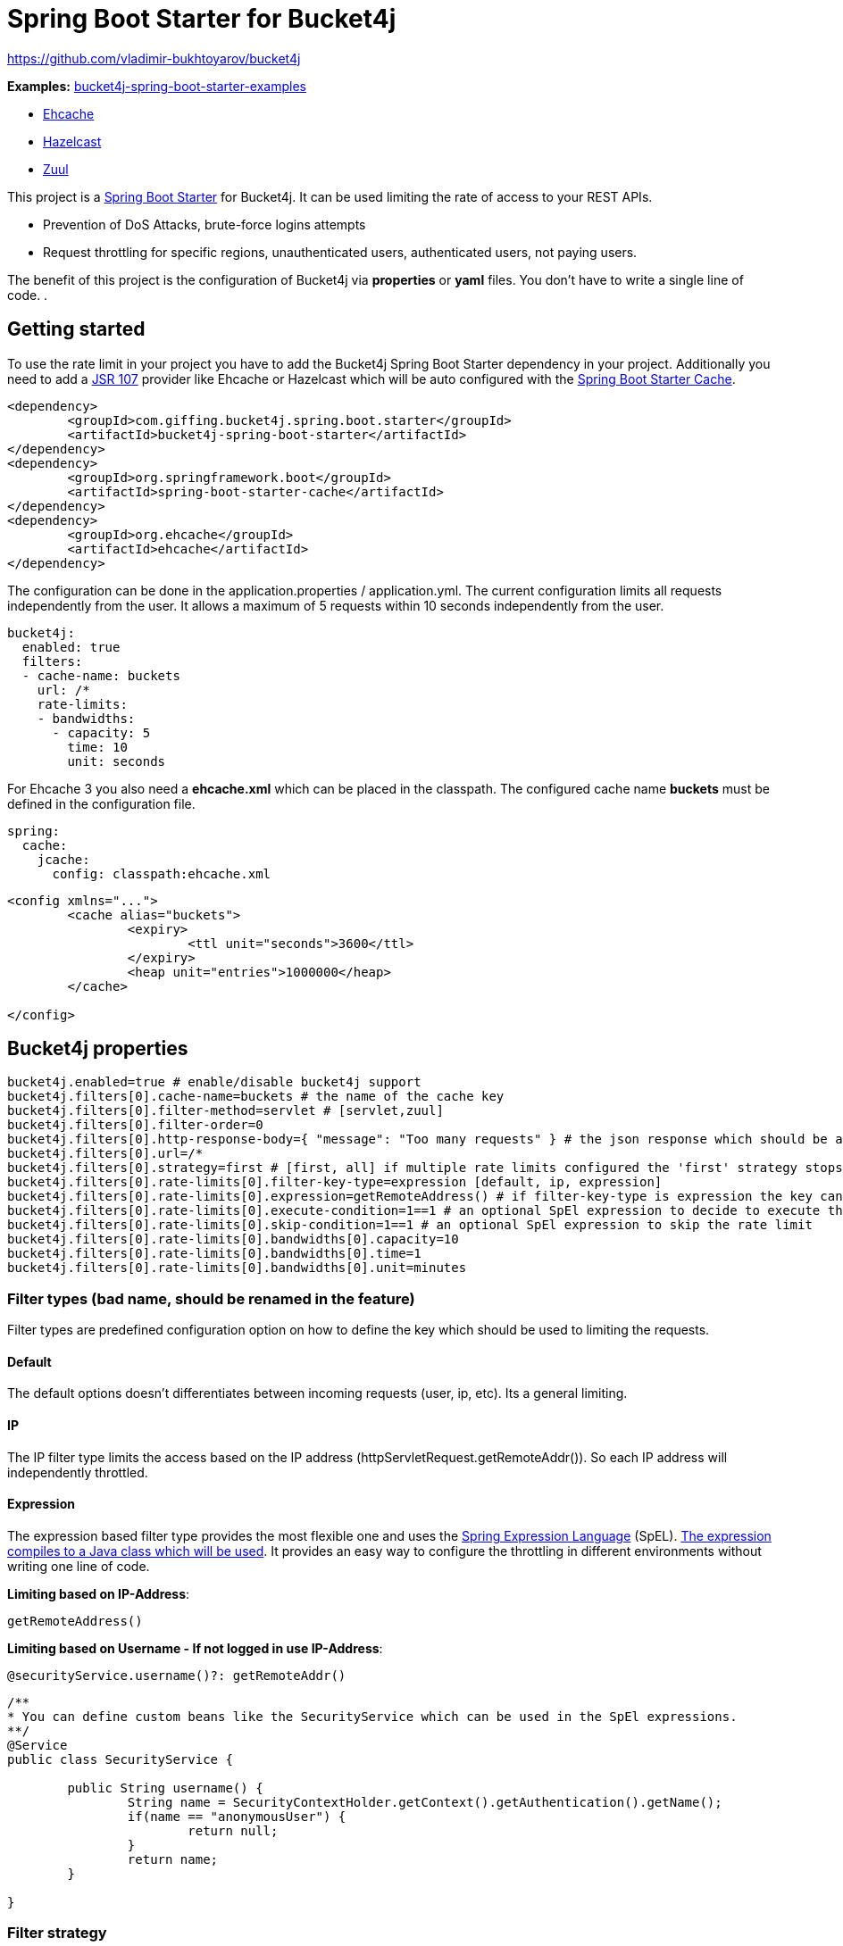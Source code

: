 
= Spring Boot Starter for Bucket4j

https://github.com/vladimir-bukhtoyarov/bucket4j

*Examples:*
https://github.com/MarcGiffing/bucket4j-spring-boot-starter-examples[bucket4j-spring-boot-starter-examples]

* https://github.com/MarcGiffing/bucket4j-spring-boot-starter-examples/tree/master/bucket4j-spring-boot-starter-example-ehcache[Ehcache]
* https://github.com/MarcGiffing/bucket4j-spring-boot-starter-examples/tree/master/bucket4j-spring-boot-starter-example-hazelcast[Hazelcast]
* https://github.com/MarcGiffing/bucket4j-spring-boot-starter-examples/tree/master/bucket4j-spring-boot-starter-example-zuul[Zuul]

This project is a http://projects.spring.io/spring-boot/[Spring Boot Starter] for Bucket4j.
It can be used limiting the rate of access to your REST APIs.

* Prevention of DoS Attacks, brute-force logins attempts
* Request throttling for specific regions, unauthenticated users, authenticated users, not paying users.

The benefit of this project is the configuration of Bucket4j via *properties* or *yaml* files. You don't
have to write a single line of code.
.

== Getting started

To use the rate limit in your project you have to add the Bucket4j Spring Boot Starter dependency in 
your project. Additionally you need to add a https://www.jcp.org/en/jsr/detail?id=107[JSR 107] provider like Ehcache or Hazelcast which will be
auto configured with the https://docs.spring.io/spring-boot/docs/current/reference/html/boot-features-caching.html[Spring Boot Starter Cache].

[source, xml]
----
<dependency>
	<groupId>com.giffing.bucket4j.spring.boot.starter</groupId>
	<artifactId>bucket4j-spring-boot-starter</artifactId>
</dependency>
<dependency>
	<groupId>org.springframework.boot</groupId>
	<artifactId>spring-boot-starter-cache</artifactId>
</dependency>
<dependency>
	<groupId>org.ehcache</groupId>
	<artifactId>ehcache</artifactId>
</dependency>
----

The configuration can be done in the application.properties / application.yml. 
The current configuration limits all requests independently from the user. It allows a maximum of 5 requests within 10 seconds independently from the user.


[source,yml]
----
bucket4j:
  enabled: true
  filters:
  - cache-name: buckets
    url: /*
    rate-limits:
    - bandwidths:
      - capacity: 5
        time: 10
        unit: seconds
----

For Ehcache 3 you also need a *ehcache.xml* which can be placed in the classpath.
The configured cache name *buckets* must be defined in the configuration file.   

[source,yml]
----
spring:
  cache:
    jcache:
      config: classpath:ehcache.xml
----

[source,xml]
----
<config xmlns="...">
	<cache alias="buckets">
		<expiry>
			<ttl unit="seconds">3600</ttl>
		</expiry>
		<heap unit="entries">1000000</heap>
	</cache>

</config>
----


== Bucket4j properties


[source, properties]
----
bucket4j.enabled=true # enable/disable bucket4j support
bucket4j.filters[0].cache-name=buckets # the name of the cache key
bucket4j.filters[0].filter-method=servlet # [servlet,zuul]
bucket4j.filters[0].filter-order=0 
bucket4j.filters[0].http-response-body={ "message": "Too many requests" } # the json response which should be added to the body
bucket4j.filters[0].url=/*
bucket4j.filters[0].strategy=first # [first, all] if multiple rate limits configured the 'first' strategy stops the processing after the first matching 
bucket4j.filters[0].rate-limits[0].filter-key-type=expression [default, ip, expression]
bucket4j.filters[0].rate-limits[0].expression=getRemoteAddress() # if filter-key-type is expression the key can be retrieved by an Spring Expression Language
bucket4j.filters[0].rate-limits[0].execute-condition=1==1 # an optional SpEl expression to decide to execute the rate limit or not
bucket4j.filters[0].rate-limits[0].skip-condition=1==1 # an optional SpEl expression to skip the rate limit
bucket4j.filters[0].rate-limits[0].bandwidths[0].capacity=10
bucket4j.filters[0].rate-limits[0].bandwidths[0].time=1
bucket4j.filters[0].rate-limits[0].bandwidths[0].unit=minutes
----

=== Filter types (bad name, should be renamed in the feature)

Filter types are predefined configuration option on how to define the key which should be used to limiting the requests.

==== Default

The default options doesn't differentiates between incoming requests (user, ip, etc). Its a general limiting.

==== IP

The IP filter type limits the access based on the IP address (httpServletRequest.getRemoteAddr()). So each IP address will independently throttled.

==== Expression

The expression based filter type provides the most flexible one and uses the https://docs.spring.io/spring/docs/current/spring-framework-reference/html/expressions.html[Spring Expression Language] (SpEL). https://docs.spring.io/spring/docs/current/spring-framework-reference/html/expressions.html#expressions-spel-compilation[The expression compiles to a Java class which will be used].
It provides an easy way to configure the throttling in different environments without writing one line of code.

*Limiting based on IP-Address*:
[source]
----
getRemoteAddress()
----


*Limiting based on Username - If not logged in use IP-Address*:
[source]
----
@securityService.username()?: getRemoteAddr()
----
[source,java]
----
/**
* You can define custom beans like the SecurityService which can be used in the SpEl expressions.
**/
@Service
public class SecurityService {

	public String username() {
		String name = SecurityContextHolder.getContext().getAuthentication().getName();
		if(name == "anonymousUser") {
			return null;
		}
		return name;
	}
	
}
----

=== Filter strategy

The filter strategy defines how the execution of the rate limits will be performed.

[source, properties]
----
bucket4j.filters[0].strategy=first # [first, all]
----

==== first

The *first* is the default strategy. This the default strategy which only executes one rate limit configuration.

==== all

The *all* strategy executes all rate limit independently. 

== Configuration via properties

Simple configuration to allow a maximum of 5 requests within 10 seconds independently from the user.

[source,yml]
----
bucket4j:
  enabled: true
  filters: 
  - cache-name: buckets 
    url: /*
    rate-limits:
    - filter-key-type: default 
      bandwidths: 
      - capacity: 5 
        time: 10
        unit: seconds
----

Conditional filtering depending of anonymous or logged in user. Because the *bucket4j.filters[0].strategy* is *first*
you havn't to check in the second rate-limit that the user is logged in. Only the first one is executed.

[source,yml]
----
bucket4j:
  enabled: true
  filters:
  - cache-name: buckets   
    filter-method: servlet 
    url: /*
    rate-limits:
    - filter-key-type: expression
      execute-condition:  @securityService.notSignedIn() # only for not logged in users
      expression: "getRemoteAddr()"
      bandwidths:
      - capacity: 10
        time: 1
        unit: minutes
    - filter-key-type: expression
      execute-condition: "@securityService.username() != 'admin'" # strategy is only evaluate first. so the user must be logged in and user is not admin 
      expression: @securityService.username()
      bandwidths:
      - capacity: 1000
        time: 1
        unit: minutes
    - filter-key-type: expression
      execute-condition:  "@securityService.username() == 'admin'"  # user is admin
      expression: @securityService.username()
      bandwidths:
      - capacity: 1000000000
        time: 1
        unit: minutes
    
----

Configuration of multiple independently filters (servlet filter or zuul) with specific rate limit configurations.

[source,yml]
----
bucket4j:
  enabled: true
  filters: # each config entry creates one servlet filter or zuul filter
  - cache-name: buckets # create new servlet filter with bucket4j configuration
    url: /admin*
    rate-limits:
    - filter-key-type: default # filter all requests independently from the source
      bandwidths: # maximum of 5 requests within 10 seconds
      - capacity: 5 
        time: 10
        unit: seconds
  - cache-name: buckets 
    url: /public*
    rate-limits:
    - filter-key-type: ip # IP based filter
      bandwidths: # maximum of 5 requests within 10 seconds
      - capacity: 5 
        time: 10
        unit: seconds
  - cache-name: buckets 
    url: /users*
    rate-limits:
    - filter-key-type: expression  # expression based filter key evaluation
    	  skip-condition: "@securityService.username() == 'admin'" # we don't check the rate limit if user is the admin user
    	  expression: "@securityService.username()?: getRemoteAddr()" # use the username as key. if authenticated use the ip address 
      bandwidths: 
    - capacity: 100
      time: 1
      unit: seconds
    - capacity: 10000
      time: 1
      unit: minutes    
----

